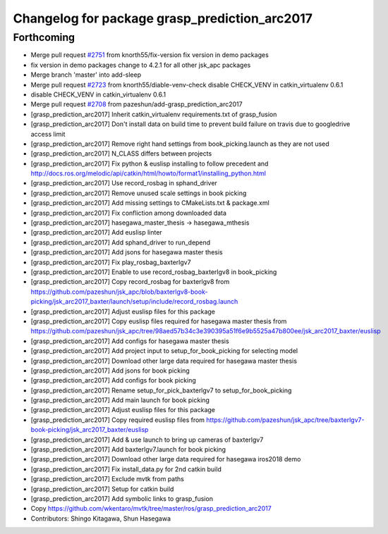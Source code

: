 ^^^^^^^^^^^^^^^^^^^^^^^^^^^^^^^^^^^^^^^^^^^^^^
Changelog for package grasp_prediction_arc2017
^^^^^^^^^^^^^^^^^^^^^^^^^^^^^^^^^^^^^^^^^^^^^^

Forthcoming
-----------
* Merge pull request `#2751 <https://github.com/start-jsk/jsk_apc/issues/2751>`_ from knorth55/fix-version
  fix version in demo packages
* fix version in demo packages
  change to 4.2.1 for all other jsk_apc packages
* Merge branch 'master' into add-sleep
* Merge pull request `#2723 <https://github.com/start-jsk/jsk_apc/issues/2723>`_ from knorth55/diable-venv-check
  disable CHECK_VENV in catkin_virtualenv 0.6.1
* disable CHECK_VENV in catkin_virtualenv 0.6.1
* Merge pull request `#2708 <https://github.com/start-jsk/jsk_apc/issues/2708>`_ from pazeshun/add-grasp_prediction_arc2017
* [grasp_prediction_arc2017] Inherit catkin_virtualenv requirements.txt of grasp_fusion
* [grasp_prediction_arc2017] Don't install data on build time to prevent build failure on travis due to googledrive access limit
* [grasp_prediction_arc2017] Remove right hand settings from book_picking.launch as they are not used
* [grasp_prediction_arc2017] N_CLASS differs between projects
* [grasp_prediction_arc2017] Fix python & euslisp installing to follow precedent and http://docs.ros.org/melodic/api/catkin/html/howto/format1/installing_python.html
* [grasp_prediction_arc2017] Use record_rosbag in sphand_driver
* [grasp_prediction_arc2017] Remove unused scale settings in book picking
* [grasp_prediction_arc2017] Add missing settings to CMakeLists.txt & package.xml
* [grasp_prediction_arc2017] Fix confliction among downloaded data
* [grasp_prediction_arc2017] hasegawa_master_thesis -> hasegawa_mthesis
* [grasp_prediction_arc2017] Add euslisp linter
* [grasp_prediction_arc2017] Add sphand_driver to run_depend
* [grasp_prediction_arc2017] Add jsons for hasegawa master thesis
* [grasp_prediction_arc2017] Fix play_rosbag_baxterlgv7
* [grasp_prediction_arc2017] Enable to use record_rosbag_baxterlgv8 in book_picking
* [grasp_prediction_arc2017] Copy record_rosbag for baxterlgv8 from https://github.com/pazeshun/jsk_apc/blob/baxterlgv8-book-picking/jsk_arc2017_baxter/launch/setup/include/record_rosbag.launch
* [grasp_prediction_arc2017] Adjust euslisp files for this package
* [grasp_prediction_arc2017] Copy euslisp files required for hasegawa master thesis from https://github.com/pazeshun/jsk_apc/tree/98aed57b34c3e390395a51f6e9b5525a47b800ee/jsk_arc2017_baxter/euslisp
* [grasp_prediction_arc2017] Add configs for hasegawa master thesis
* [grasp_prediction_arc2017] Add project input to setup_for_book_picking for selecting model
* [grasp_prediction_arc2017] Download other large data required for hasegawa master thesis
* [grasp_prediction_arc2017] Add jsons for book picking
* [grasp_prediction_arc2017] Add configs for book picking
* [grasp_prediction_arc2017] Rename setup_for_pick_baxterlgv7 to setup_for_book_picking
* [grasp_prediction_arc2017] Add main launch for book picking
* [grasp_prediction_arc2017] Adjust euslisp files for this package
* [grasp_prediction_arc2017] Copy required euslisp files from https://github.com/pazeshun/jsk_apc/tree/baxterlgv7-book-picking/jsk_arc2017_baxter/euslisp
* [grasp_prediction_arc2017] Add & use launch to bring up cameras of baxterlgv7
* [grasp_prediction_arc2017] Add baxterlgv7.launch for book picking
* [grasp_prediction_arc2017] Download other large data required for hasegawa iros2018 demo
* [grasp_prediction_arc2017] Fix install_data.py for 2nd catkin build
* [grasp_prediction_arc2017] Exclude mvtk from paths
* [grasp_prediction_arc2017] Setup for catkin build
* [grasp_prediction_arc2017] Add symbolic links to grasp_fusion
* Copy https://github.com/wkentaro/mvtk/tree/master/ros/grasp_prediction_arc2017
* Contributors: Shingo Kitagawa, Shun Hasegawa
